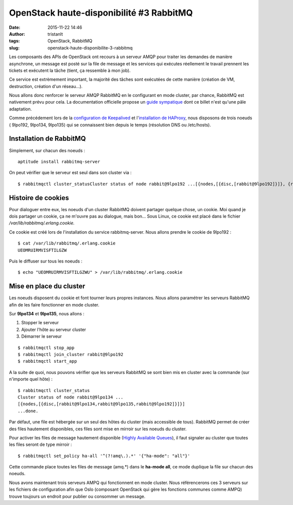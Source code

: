 OpenStack haute-disponibilité #3 RabbitMQ
#########################################
:date: 2015-11-22 14:46
:author: tristanlt
:tags: OpenStack, RabbitMQ
:slug: openstack-haute-disponibilite-3-rabbitmq

|RabbitMQ Logo|\ Les composants des APIs de OpenStack ont recours à un
serveur AMQP pour traiter les demandes de manière asynchrone, un message
est posté sur la file de message et les services qui exécutes réellement
le travail prennent les tickets et exécutent la tâche (tient, ça
ressemble à mon job).

Ce service est extrèmement important, la majorité des tâches sont
exécutées de cette manière (création de VM, destruction, création d'un
réseau...).

Nous allons donc renforcer le serveur AMQP RabbitMQ en le configurant en
mode cluster, par chance, RabbitMQ est nativement prévu pour cela. La
documentation officielle propose un `guide
sympatique <https://www.rabbitmq.com/clustering.html>`__ dont ce billet
n'est qu'une pâle adaptation.

Comme précédement lors de la `configuration de
Keepalived </blog/openstack-ha-1/>`__ et
l'\ `installation de
HAProxy </blog/openstack-haproxy/>`__, nous disposons
de trois noeuds ( 9lpo192, 9lpo134, 9lpo135) qui se connaissent bien
depuis le temps (résolution DNS ou /etc/hosts).

Installation de RabbitMQ
========================

Simplement, sur chacun des noeuds :

::

    aptitude install rabbitmq-server

On peut vérifier que le serveur est seul dans son cluster via :

::

    $ rabbitmqctl cluster_statusCluster status of node rabbit@9lpo192 ...[{nodes,[{disc,[rabbit@9lpo192]}]}, {running_nodes,[rabbit@9lpo192]}, {partitions,[]}]...done.

Histoire de cookies
===================

Pour dialoguer entre eux, les noeuds d'un cluster RabbitMQ doivent
partager quelque chose, un cookie. Moi quand je dois partager un cookie,
ça ne m'ouvre pas au dialogue, mais bon... Sous Linux, ce cookie est
placé dans le fichier */var/lib/rabbitmq/.erlang.cookie.*

Ce cookie est créé lors de l'installation du service rabbitmq-server.
Nous allons prendre le cookie de 9lpo192 :

::

    $ cat /var/lib/rabbitmq/.erlang.cookie
    UEOMRUIRMVISFTILGZW

Puis le diffuser sur tous les noeuds :

::

    $ echo "UEOMRUIRMVISFTILGZWU" > /var/lib/rabbitmq/.erlang.cookie

Mise en place du cluster
========================

Les noeuds disposent du cookie et font tourner leurs propres instances.
Nous allons paramétrer les serveurs RabbitMQ afin de les faire
fonctionner en mode cluster.

Sur **9lpo134** et **9lpo135**, nous allons :

#. Stopper le serveur
#. Ajouter l'hôte au serveur cluster
#. Démarrer le serveur

::

    $ rabbitmqctl stop_app
    $ rabbitmqctl join_cluster rabbit@9lpo192
    $ rabbitmqctl start_app

A la suite de quoi, nous pouvons vérifier que les serveurs RabbitMQ se
sont bien mis en cluster avec la commande (sur n'importe quel hôte) :

::

    $ rabbitmqctl cluster_status
    Cluster status of node rabbit@9lpo134 ...
    [{nodes,[{disc,[rabbit@9lpo134,rabbit@9lpo135,rabbit@9lpo192]}]}]
    ...done.

Par défaut, une file est hébergée sur un seul des hôtes du cluster (mais
accessible de tous). RabbitMQ permet de créer des files hautement
disponibles, ces files sont mise en mirroir sur les noeuds du cluster.

Pour activer les files de message hautement disponible (`Highly
Available Queues <https://www.rabbitmq.com/ha.html>`__), il faut
signaler au cluster que toutes les files seront de type mirroir :

::

    $ rabbitmqctl set_policy ha-all '^(?!amq\.).*' '{"ha-mode": "all"}'

Cette commande place toutes les files de message (amq.\*) dans le
**ha-mode all**, ce mode duplique la file sur chacun des noeuds.

Nous avons maintenant trois serveurs AMPQ qui fonctionnent en mode
cluster. Nous référencerons ces 3 serveurs sur les fichiers de
configuration afin que Oslo (composant OpenStack qui gère les fonctions
communes comme AMPQ) trouve toujours un endroit pour publier ou
consommer un message.

.. |RabbitMQ Logo| image:: /img/rabbitmq_logo_strap.png
   :width: 150px
   :height: 29px
